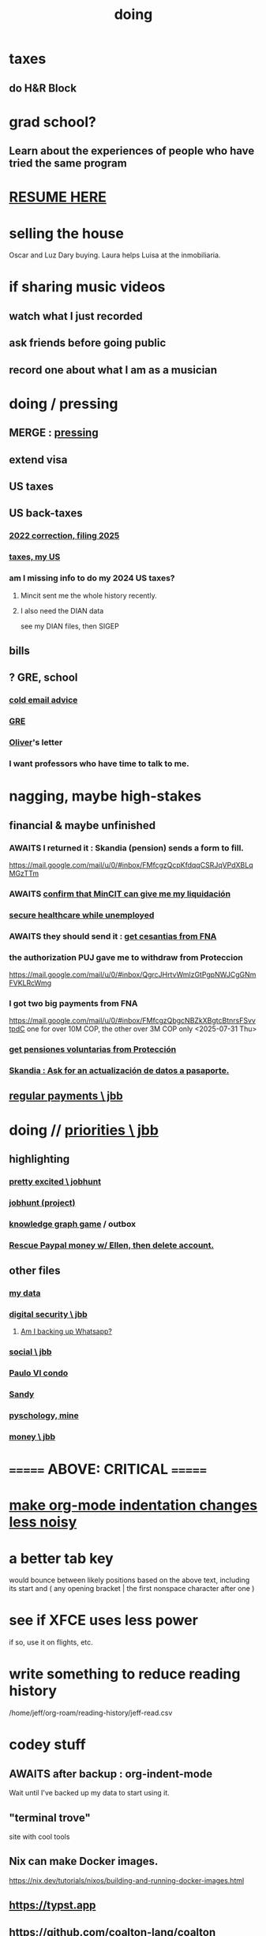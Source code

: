 :PROPERTIES:
:ID:       846207ef-11d6-49e4-89b4-4558b2989a60
:ROAM_ALIASES: jbb
:END:
#+title: doing
* taxes
** do H&R Block
* grad school?
** Learn about the experiences of people who have tried the same program
* [[id:848fc782-1b52-445e-a014-bc8b2cffa6ee][RESUME HERE]]
* selling the house
Oscar and Luz Dary buying.
Laura helps Luisa at the inmobiliaria.
* if sharing music videos
** watch what I just recorded
** ask friends before going public
** record one about what I am as a musician
* doing / pressing
  :PROPERTIES:
  :ID:       90855b17-b9cb-4e11-bdd0-0be9781d6a78
  :END:
** MERGE : [[id:f94d0f20-7798-46e6-aee0-34b95206a849][pressing]]
** extend visa
** US taxes
** US back-taxes
*** [[id:35ef790f-c149-474e-b93d-92549f2d8a13][2022 correction, filing 2025]]
*** [[id:b3117d41-ea7f-48c2-83c4-86306c690737][taxes, my US]]
*** am I missing info to do my 2024 US taxes?
**** Mincit sent me the whole history recently.
**** I also need the DIAN data
     see my DIAN files, then SIGEP
** bills
** ? GRE, school
*** [[id:3cc52030-7085-4633-9158-88b6c92872a8][cold email advice]]
*** [[id:34781937-98e3-4564-a9ae-15e013b986ee][GRE]]
*** [[id:70018c94-b809-401f-9d09-fc830691acf8][Oliver]]'s letter
*** I want professors who have time to talk to me.
* nagging, maybe high-stakes
** financial & maybe unfinished
*** AWAITS I returned it : Skandia (pension) sends a form to fill.
    https://mail.google.com/mail/u/0/#inbox/FMfcgzQcpKfdqqCSRJqVPdXBLqMGzTTm
*** AWAITS [[id:6b6e10bf-4052-4cda-a0d5-83a19a8e0f9f][confirm that MinCIT can give me my liquidación]]
*** [[id:88e518c5-50cb-4b2c-b548-684cd0ec6946][secure healthcare while unemployed]]
*** AWAITS they should send it : [[id:69ca9daf-3480-46c0-a23a-60cd32bb2507][get cesantias from FNA]]
*** the authorization PUJ gave me to withdraw from Proteccion
    https://mail.google.com/mail/u/0/#inbox/QgrcJHrtvWmlzGtPgpNWJCgGNmFVKLRcWmg
*** I got two big payments from FNA
    https://mail.google.com/mail/u/0/#inbox/FMfcgzQbgcNBZkXBgtcBtnrsFSvvtpdC
    one for over 10M COP, the other over 3M COP
    only <2025-07-31 Thu>
*** [[id:cccc03e0-c92b-4f5e-8c24-b3d2258c2394][get pensiones voluntarias from Protección]]
*** [[id:894fd432-952b-46f6-9fa3-ad41c881dd7c][Skandia : Ask for an actualización de datos a pasaporte.]]
** [[id:a7fb848b-53e8-49e9-91b6-c3c73c83876b][regular payments \ jbb]]
* doing // [[id:24169b3e-6d41-48dd-9367-6df7a3565bed][priorities \ jbb]]
  :PROPERTIES:
  :ID:       066400ef-cc2d-4504-aad8-31180943684b
  :END:
** highlighting
*** [[id:b55d4c6a-6d0f-4848-85ca-0582e7224714][pretty excited \ jobhunt]]
*** [[id:8b3e4156-fe53-4798-96a5-ce428e30baec][jobhunt (project)]]
*** [[id:4770a0d4-1932-403c-a57a-9ae803e8372e][knowledge graph game]] / outbox
*** [[id:932ae91a-d7ec-473b-8855-dca25a46a0b6][Rescue Paypal money w/ Ellen, then delete account.]]
** other files
*** [[id:f5d81cd6-dcc9-414b-bf9b-2c7f4ca1cd29][my data]]
*** [[id:6ad58f06-516b-43d3-89c2-81b56b63152f][digital security \ jbb]]
**** [[id:69807ba4-a84e-4579-8932-6bd930b62a86][Am I backing up Whatsapp?]]
*** [[id:0c752253-4f22-44a8-8509-dd37c3ba5a8a][social \ jbb]]
*** [[id:f4f9a984-31e2-4bad-9442-b65ecd800fce][Paulo VI condo]]
*** [[id:527e2788-f8cc-480b-99ce-d37a4aa5df4e][Sandy]]
*** [[id:d33fdd39-6933-4de8-abbe-8d0879ec9258][pyschology, mine]]
*** [[id:6cc406fa-3f78-48e3-8eea-2d18cc20b6bf][money \ jbb]]
* ======= ABOVE: CRITICAL =======
* [[id:c84d8ff7-030f-4ff1-9bdd-380f5304b235][make org-mode indentation changes less noisy]]
* a better tab key
  would bounce between likely positions based on the above text,
  including its start and ( any opening bracket |
                            the first nonspace character after one )
* see if XFCE uses less power
  if so, use it on flights, etc.
* write something to reduce reading history
  /home/jeff/org-roam/reading-history/jeff-read.csv
* codey stuff
** AWAITS after backup : org-indent-mode
   Wait until I've backed up my data to start using it.
** "terminal trove"
   site with cool tools
** Nix can make Docker images.
   https://nix.dev/tutorials/nixos/building-and-running-docker-images.html
** https://typst.app
** https://github.com/coalton-lang/coalton
** https://github.com/flux-rs/flux
** https://lobste.rs/
** https://keyboard.futo.org/
* Look into opening a bank account in Panama.
* to kmbn?
** [[id:a7a2be95-44cd-4c98-9288-a5183d180d89][Were time illusory, rust (in skill) would be a weird act.]]
** [[id:69231ffa-db6f-4df7-b663-9e6ef7582a05][It grew from itself, explaining as it handed time to the next generation, "There are glitches that let you see the future."]]
* My Visa PP is not on my phone.
  Just the debit card.
  I might have to scan the card (which is at Ellen's place).
* pondering
** Need a {Rust, TypeDB, knowledge graphs} peer group.
** I *like* learning Rust.
* u
** Like Spotify playlists, if you can't keep up with someone one on one, create a group that includes them.
** my pressure cycle
*** Waking up, there is usually an interval in which I stay in bed, re-relaxing.
*** Sleep often coincides with feeling like I've waited too long for sleep.
** Petro looked like he was performing without communicating.
** Will Bancolombia charge me to keep a 0-balance?
* house chores
** Change the lightbulb under the stairs
** Make another ankle velcro
* not pressing
** lcr
*** I need to ask people what they think of LCR.
** tech, esp. graphs
*** I don't understand how to [[id:b2f2afd9-4d20-454f-9c61-8974ef675c24][run Emacs under GDB]]
*** if the buffer menu popup bug happens again
    do what's described here
    https://mail.google.com/mail/u/0/#inbox/FMfcgzQbgJNPMcrSRBBxCfBlKbpPqptB
*** [[id:d38e25a4-cd59-4131-b6cb-bed9d52d3420][org-roam bugs to report <2025-07-17 Thu>]]
*** [[id:7dd8d9fd-8e7f-4719-a547-554eb182beb1][rescue smsn into org]]
*** [[id:0650c92d-963b-4070-984f-4737e29a7f03][Brackets inside an org link seem to confuse GitHub.]]
** clothes
*** Velcro for pants, shirt
*** ask tailors if cut glove fingers can seal
** consumption
*** use all my Audible credits before June when it resets
** ?
*** At each stage of production before having a finished product you need credit.
    -- ellen
*** DONE [[id:ab63ff70-c109-4fc1-8d6b-9b6fe928d2eb][<2025-05-17 Sat> fix kitchen leaks]]
** ? Nvidia
* nutrition
** morning: soak chia, other seeds in coffee
** Soaked chia seeds are delicious.
** Just soak the chia seeds for 20 minutes (in anything)
** chew flaxseeds
** etc
** Is avocado a perfect substitute* for yogurt?
   * in the health sense, not the component sense
*** Why is oil filling? Energy? Vitamins? Surely not structure to use in construction?
** to eat early
*** start small -- e.g. a few almonds
*** lighter foods (plants, not meat) are easier
*** hard-boiled eggs!
* mind-expanding | far out
** Don't substitute (new) women for (old) friends too much.
** start a debate club
** intramural sports, behind these walls
** [[id:1595cbc9-8bb4-4ab5-8fe9-0170f14f0f14][<2025-06-15 Sun> unfinished rolf]]
** [[id:601503c7-222c-4885-8981-2cbfa31b9a92][How do I want to converse?]]
** [[id:9cb24d91-af84-4b64-b2d6-ea3142231302][<2025-04-27 Sun> angst]]
* fantasy
** lending & projection
   go in the same direction but further by using resources that would otherwise be idle between uses
* ===== UNSORTED =====
* donate clothes here
  ONG Clothe Moda Sostenible
  Cra 24 45c-58
* DONE [[id:9d71d0e3-42e1-4dde-85c9-f08bf0e5e021][run a health test]]
* Hode motivation , personal
** ? What has been the problem?
** I love mindmapping. Imagine how much faster I could do it with help.
* [[id:546150de-cba8-43c2-ad44-9fa9a27e1e94][orderless completion for the Emacs minibuffer]]
* fix Signal
The kde wallet changed from plasma 5 to 6.
It shows an error with more detail,
a command, when I start it.
* share
  Some important low-hanging fruit in the coding space, I think, would be to help nearly-blind people quickly navigate text.
* [[id:a25aed5c-ff75-48ae-a242-88ee10fb60e0][cooldown rhythm]]
* "I climbed to you for a way out."
  --Kimbra, I Don't Wanna Fight Anymore
* Avianca's site includes a dark pattern.
  Won't let you check what you're buying once (or even as, I think) you say pay, before you can complete that payment process.
  So take screenshots.
* Leticia-Bogota via Avianca
** canceled trip
*** Código de reserva
    3PGO8J
*** Número de solicitud de reembolso
    BOGWE-1624934
*** Supposed to be refunded
    to credit card within 30 days of <2025-03-28 Fri>
** new one is for Fri April 18, 9 AM
* rhythm problem
  To get pumped right before sleep is dumb.
* Befriend more single straight men => organize fun things better.
* To say "it wasn't good" resembles redaction.
  Even if the speaker is willing to go into details, after so labeling it the listener is likely to avoid it.
* test those cables, adaptors (downstairs on desk)
* safe investments
  AGNC, KRP, EPD, NLY, GAIN, CSWC, LAND.   I’ve owned all off and on.  Currently have AGNC, KRP, GAIN, AND CSWC.
  GAIN is safest.
  Fidelity money market fund
* sign up for GRE
* u
** What if what I really want to do is teach writing?
** Download the app for hikes in Bogota called Live Happy
   green, yellow and white icon, nested rings around a white disk,
   text two colors
* news subscriptions
  WSJ: 22.50 for the first year
  WaPo: 29 for the first year
  Economist Plus podcasts: $40
* overview of DT in Haskell
  https://ghc.serokell.io/dh
* [[id:51e8e65f-1f82-4c79-8d8b-613eb785b79f][Use chatgpt-shell for Emacs.]]
* [[id:6c837a2c-76aa-44c1-a190-e976f158fb52][Fix unwanted properties problem in org-roam.]]
* [[id:263529c4-8072-4548-8a55-036992f5e75a][Investigate these handy-looking org-roam commands.]]
* Corkboard for posters
* Hydra the graph people.
* If LLMs do have feelings, one of the things likeliest to make them feel worse is for someone to tell them they are hallucinating.
* Build a fun house.
  Ask AI for ideas.
* write graph for AI
** Make my graph readable to others.
** Write to AI players and say look at this cool data, pay me to write lots of it, give me feedback and I'll change it, etc.
* What if I recited only my history, every day?
** Graph the story and race through the graph as fast as possible, only unfolding what I most need that day.
* pressing
** [[id:61009cd4-af13-4a84-aa6a-5260a914bc08][Measure rate of change of apt building slope.]]
* reading WhatsApp backward
  resume at 2025 Jan 28 -- Carlos Rojas, Yanira, Ana Veloza, Profes Javeriana, Adrian Garlati
* hard facts
** I don't like that I spend so much time on weed and so little on parties.
* [[id:0be3d8e7-b08a-4439-a253-364bb2f8aded][trade to escape Trump tariff chaos]]
* at home
** Label cables (USB) with masking over duct tape.
* [[id:5898eb63-f0f6-4095-8449-1d35a1cef93b][ask that they insert a bit of some color to widen the sleeves]]
* [[id:6c248220-e56c-49d4-86e8-22228b18469e][Send more Mercatus-style applications. Free lotto tickets.]]
* [[id:fea693ce-0ef6-4535-9d8d-7e150ac6480e][things I want to know, that I could easily look up]]
* poncho > backpack cover
* [[id:c700033f-6153-4f71-958e-ac3577a0703e][things that have made me feel dumb]]
* [[id:14b1b692-6906-4aea-be31-6fac5d8a65ed][hike Guatanfur Feb 22 2025]]
* [[id:85a8e361-6b30-4186-a8fc-9e1a40411612][get a microtonal bassist]]
* TODO do a typedb at puj
* TODO [[id:ebaee383-c333-4bd6-914e-a46c96e99651][Sitting on soft things is particularly bad?]]
* change a hiking pole shoe
* relationship vocabulary
  What would jamie, cooper recommend?
* I could use org-roam rather than smsn with smsn data.
** There will be two transformations.
   Into org-roam, the IDs will need to be hidden, and when I create a new note I will need to give it a random (16-digit?) ID.
* [[id:af35bd7c-4d89-4af9-9706-a884792609ed][mind map merge , Josh]]
* Train an AI in ethics.
* TODO [[id:b3e65874-3a86-4f2d-be75-8afe3ade71df][Nuheara firmware update, 15 minutes]]
* see GraphRAG group on Discord
* make a "when buying a trip" list, separate from "travel"
  and put "schedule online checkin on calendar" on it
* band
** Actually no, rather ask if Camilo thinks he needs / wants to practice with me as much as Daniel does.
*** was
    Tell Camilo Danial wants to jam with him but also thinks he needs to do more practicing with me than he does with you.
* sugar's effects
  gives me bad poops, I think
* [[id:b320a662-84df-473c-b05b-5a477caa764b][journaling : things to write about]]
* [[id:e59d7d1c-f32e-47c9-a738-09033df6ce81][Ask the juice place about their disinfection method.]]
* Fifteen years in, I'm still discovering searches that yield new information re. Hode.
  Fuckin' a.
  For instance,
  https://graphbrain.net/team.html
  the first hit I got by googling "semantic hypergraph".
* [[id:0c54873a-18a1-405a-a2c6-9228aec0a40b][Josh and Sid on Shyg]]
* Think about how to segue from someone's research to Shyg.
* [[id:13d86e51-6a3c-40c4-a5a4-49064a46d861][job ad-ish for Fefi <2024-12-03 Tue>]]
* [[id:3bde6ef6-eef8-4b4b-a575-5d56aeb40237][Christine on Hode]]
* download Have You Got It Yet?
  https://www.dropbox.com/scl/fo/3c75q550yvm7lqh6o9ybp/AOpjotquk061_1C4b41yXzk?rlkey=nbjmv5nrmwdii2bmntlm6zjos&st=hdzeqgeu&dl=0
* sleep
  10:30p - 6:30 >> 11:00p - 7:00
* with a new computer
  First update BIOS before switching os,
  because it's easier to do that from Windows.
* [[id:63f00b56-75b9-4dd1-8c6a-5da099c66010][tell people when I put up a new microtonal piece]]
* Am I done writing up Hode?
  Ask Christine!
  Make sure the hyperlinks all work in the github-navigable version.
* [[id:aa8be8ce-d80e-4e02-9770-dad151fea7ce][stomach bubble]]
* [[id:ead989f5-ee9f-4b8b-a8b2-5087fcb482f3][u anticoagulation <2024-10-18 Fri>]]
* add more concurrency to [[id:b24215c5-beab-427e-9ff1-8d92ea2d1159][mobility exercises]]
* things I'd like to say to Sandy
  I always felt guilty. I don't want her to think she doesn't measure up. She's amazing and I love her.
  If I didn't remember how unhappy I was, I would try to get back together. Even though I do remember I still consider it sometimes.
* [[id:dbf762f3-e02f-4a12-b15d-d50e496f16c5][<2024-11-18 Mon> notes from allergy doc]]
* [[id:27a1f63b-22d7-4d89-b1be-d8c22ca847fb][heart echo via throat, 2024]]
* [[id:a454229e-412d-4b9b-9643-d922196a17fa][toward grad school]]
* There akready are distributed search engines.
  Wikipedia lists some active ones.
* BLK_DATE <2024-11-02 Sat> Obamacare open enrollment ends Jan 15
  asked Jeremy, Sarah (group) via Whatsapp
* read for Hode: HN thoughts on search, AI and truth
  https://news.ycombinator.com/item?id=42008569
* sort [[id:90dbe7b2-d999-491b-90ba-d11de58c26b4][temp]] & [[id:846207ef-11d6-49e4-89b4-4558b2989a60][jbb]] (this)
* allergies
  Then ask for a "lectura de resultados".
  Then he'll order me some vacunas.
  The EPS should cover them.

  I'm with Dr. Leal. But if he's not available, I might be able to use Dr. Zubiria.
* Greiff Auditorium at La Nacho
  supposedly has fun stuff
  via Natalia Enciso
  https://www.instagram.com/leondegreiff_unal/profilecard/?igsh=ZHlqdGNvMHFkd24=
* [[id:25a26fe7-1b90-4892-881f-835da85a5698][u Colsanitas <2024-10-16 Wed>]]
* [[id:f02c6a6a-9ca4-4774-950c-848b48ca4670][reorganize "to buy" list]]
* measure temp next to stove at peak
* [[id:d987edf0-485d-4a45-9d31-8942ec12105c][write a mid-year update, send to family]]
* Ask lawyer friends about a "divorcio de mutuo acuerdo".
  What it takes, who can do it, how much to expect to pay.
* record [[id:6c864b87-6417-40ce-9515-a3836cac402b][my associations with Colombian financial entities]]
* s
** top
*** BLOCKED Gloria will verify : [[id:4f87985c-9478-4dd5-8d29-35e2f1644304][2023 Colombian taxes (filing 2024)]]
*** do the visa
** health
*** [[id:e2101c73-c210-457b-8c98-ed4f92beba2d][rent a CPAP machine]]
** social
*** [[id:d987edf0-485d-4a45-9d31-8942ec12105c][write a mid-year update, send to family]]
*** [[id:f7f23c42-7711-4cfd-992b-0d39a85689f4][get a TV]]
*** [[id:aabbe89f-f6a3-4fb8-a723-eec4cbeaa362][organize]] something social
** money
*** [[id:fb125111-a65d-4aee-ac47-918b55572a97][visa]]
*** [[id:79980823-1829-40f2-8114-f70f303b3045][80k Hours advising]]
*** [[id:2d0f9b52-8cbb-404d-9b69-b931dce4c198][sell apartment]]
*** [[id:6c6bf185-0f64-468c-9f9e-a86ddfbbb070][Erase CVV code from back of credit cards.]]
** mission
*** [[id:79980823-1829-40f2-8114-f70f303b3045][80k Hours advising]]
*** [[id:5346e42f-5cf6-4af9-8efa-564cd350e104][Hode6]]
** [[id:7e731c5e-1f78-4867-a0ce-56933e328839][inventory \ jbb]]
* For the rapamycin study in dogs that can't find funding, why not just let dog owners pay for it?
* Write about all the people I've met.
* memorize prices
** SuperLikes on Tinder are 1.5 USD each.
** Boosts cost $6 each if I get 10 at a time
   or 7 for 5, or 8 for 1
* [[id:24169b3e-6d41-48dd-9367-6df7a3565bed][priorities \ jbb]]
** [[id:d1594779-c694-4255-8b76-6615430d719d][do every day]]
* [[id:ef673990-4aa1-466f-ac5f-f0296b02e716][health \ jbb]]
* [[id:db1d9d10-2cba-438c-a13e-60923111ee48][outbox]]
* info sec, personal
** What if I lost my phone? My Gmail?
* online
** respond to messages on [[id:42bb873a-07b2-481e-aedd-97ed6ceb562c][Tinder \ jbb]]
** [[id:fdcd52e1-8823-4c14-9d04-c2d1b0e46031][El Pais: subscribe to annual plan \\ temporary]]
* [[id:8a4327f8-1d29-4784-88ec-eb1fe58fb561][Amazon, buying from]]
* [[id:46f7a563-9674-40d0-9020-37782b8ae53c][go through my photos]]
* ******************* UNSORTED FROM HERE DOWN *******************
* write *brief* notes about my experiences with people
** [[id:da1971e3-c8c9-40d4-a54a-dc18632b21bb][Mridul Thomas]]
** Jamie
*** Whenever she talks to Babua her body starts trying to leave.
** Jamie, Ariane, Merlin and Ellen
*** Ellen looked after Merlin while they took a walk, and they got to talk and connect in a way that they hadn't for months.
* Afrin + real Sudafed worked wonders
** real Sudafed = the kind with sudoephedryne
** I was impossibly stuffed up without them. Flying would have been almost suicidal.
** I took Afrin every 12 hours and Sudafed every 6, starting at the same time, an hour before the first flight. I delayed the last instance by a few hours so that it was an hour before I landed.
** The plane only started to lose altitude 25 minutes before landing (which is not the same as before arrival at the gate)
* Keep a stock of something like PowerBars at my desk?
* [[id:2b9554b2-640c-454e-ad13-bbb5419c8b53][Ambi Comunidad]]
* [[id:de2f52e0-26fb-4ac1-870d-883ee5933070][situational responses | chores]]
* [[id:511b0c34-cfd4-41c2-a701-427dcc9e1151][musings <2023-09-11 Mon>]]
* BLOCKED (sent Gloria) [[id:01b8722b-1dd2-4c5b-a081-0a873f3fbc90][2022 Colombian taxes (filing 2023)]]
** BLOCKED (asked Gloria) : divide value 60/40?
** BLOCKED (asked Gloria) : interest payments.
* Cliff sends ads
  whatsapp, <2023-09-05 Tue>, around noon
* [[id:76911194-b002-4637-98f2-a79a0346c4a8][PUJ gym, things to bring]]
* practice Spanish
* Nathan! Ed!
* [[id:201e303a-dcc0-4e88-acd1-9329182af5a3][neck exercises]]
* devote time to rolf
* [[id:6a2b73b6-fe7f-4770-af5b-2f6fd8c56378][2023-07-08 Sat, big thoughts / journaling]]
* Write lawyers about false loans
* ask Bancolombia if they have my latest address
  and if that's why payment failed
* [[id:977bae57-0d7e-41c9-b23c-bdb9a6b3f179][taxes]]
* publish my information apocalypse response ideas
  [[id:8b6cc852-4f06-424f-86ec-582b35060f79][The information apocalypse solution I'm hoping for: Sign your writing, hash your citations, back-cite, and know who you're reading.]]
* what?
  https://news.ycombinator.com/item?id=36421679
** dude's interests align with mine
   https://news.ycombinator.com/threads?id=emporas
   blockchain, crypto, language, semantic clouds, privacy, trust
* Put photos on Google.
* Angelica sends guide to public data storytelling
  https://cfrr.worldbank.org/publications/data-guide
* TODO [[id:92d62054-360b-415f-b203-93b65c31d9d0][Why can't I connect the 2017/2022 HP to new wifi networks?]]
* re-upload Fruitbats
  now that the volume is better.
* GHC hacking
** SPJ's tutorial on implementing functinoal languages
   This page includes a list of typos.
   http://research.microsoft.com/en-us/um/people/simonpj/papers/pj-lester-book/
** http://blog.codersbase.com/posts/2013-08-03-getting-started-with-ghc-hacking.html
** https://github.com/alpmestan/ghc.nix
* [[id:c0a7c9df-838a-42cc-aedf-1395475bd802][letter to contact couples' therapists]]
* [[id:43042405-4371-4af8-be53-619c9ed078d4][comedy improv teachers in Bogotá]]
* from Ellen on love
  https://www.youtube.com/watch?v=fZgNFjmOkDY
* look for more Meetup stuff
* persons pending
** Nicole
** Jeremy
** Angelica
** Brian R
* buy at drugstore
** a pen
** warfarin
** what Dr. Casas said to get
* audio in Rust
  https://github.com/rustaudio/
* choose dias de descanso
** the email is titled
   CIRCULAR No. 08/2023 - DÍAS DE DESCANSO EN EL PERÍODO INTERSEMESTRAL
** the options
   he decidido otorgar 4 días de descanso en el período intersemestral, los cuales podrán ser tomados en las semanas del 12 al 16 de junio, o del 19 al 23 de junio o del 3 al 7 de julio del presente año. Estos días deberán disfrutarse de manera consecutiva.
** discuss with team, choose
** then tell (HR?)
   envíen la relación al correo: na.sanchez01@javeriana.edu.co
** questions to Heidi
   Cualquier inquietud, les agradezco ponerse en contacto con Heidi Uesseler, Directora de Gestión Humana, huesseler@javeriana.edu.co
* [[id:77178c79-2bc3-41d0-ad42-ab664d8cbe1d][plan birthday hike 2023]]
* Can I receive calls free from the US?
* https://www.clearerthinking.org/
* control fan speed with heart beat
  https://github.com/edelans/Heart-Rate-Smart-Fan
* Robert Hasfield using AI with knowledge graphs
  https://twitter.com/RobertHaisfield/status/1652014114842234881
* Can I use Spotify on the Oculus?
* ask Embassy: visa?
  phone number here:
  https://co.usembassy.gov/contact/#:~:text=Citizens%20calling%20from%20a%20Colombian,(601)%20275%2D2000
* ask Alvaro Riascos if he knows where to put BFPIG
* ideas I care about, worthy of review and study
** habit formation
* habit formation : "daily ritual"
** list the benefits
** stick a reminder somewhere
** send a letter to a friend about how they could support the habit
** mini habits
   a tiny version of the habit,
   to do on days without time for the full one.
** habit reflection
   think about a previous time when habit formation succeeded.
   write down what worked.
   write what techniques from then could be applied to the next habit.
* persuasion
** question data, logic, but not motives
** remind, don't tell
** express respeect, don't just feel it
** discuss errors openly
** invite acceptance, don't press too hard for it
* better FB experiences
** to see only FB posts by friends chronologically
   On mobile I click my profile icon on the top right, then in the rectangles below select Feeds, then click the Friends tab.
 They definitely intentionally buried it. Comes in handy for cutting out all the junk.
** "Fluff Busting Purity" Chrome extension
   https://chrome.google.com/webstore/detail/fluff-busting-purity/nmkinhboiljjkhaknpaeaicmdjhagpep?fbclid=IwAR0BUvDZuKN6Gw46KHvHgfS5vlj-VN5LijFjsj0vcSWrl7JQOCSbWJ507YA
* almost surely won't
** GG recommends, heavy
*** https://youtu.be/MgiVsbL1SUU
*** https://www.amazon.com/Finding-Meaning-Second-Half-Life/dp/1592402070?ref_=d6k_applink_bb_dls&dplnkId=e6a80fa4-c412-45a7-9f7b-06bcecdcf6b4
** [[id:f422f26d-1cdc-419e-ac14-6b64414d8d9b][respond to Samsung data leak]]
** DONE [[id:b9df0134-95e3-4590-b1e1-781e22619818][wire transfer story for Luis Miguel]]
* organize papers
* [[id:99721b37-30b0-4475-81fa-42b6f67e6ec8][When do I like shuffling my notes]]?
* How have I not searched for how to get flexible before?
** Where else am I making that mistake?
* [[id:8e75dd19-b9b5-44b6-9930-cc7564cbdb5e][Is Bancolombia stealing from me?]]
* Haskell Cohack
** ppl
*** Doug Burke: astronomy, London, RDF
*** Chris: Brighton (UK)
*** Chris Smith: Google, Codeworld (teach Hask to kids)
*** [[id:13813660-606c-48f7-abfe-ce9a612e6b62][Evan LaForge]]
** fakes v. mocks
*** fakes: more stuff to write
    a simple implem.
*** mocks
    HMock
    a reflective object: knows what calls to expect, how to respond
    like the IO without the backend
    easy to write
** Evan, Karya
*** fltk
*** concurrency
    Doesn't use a library.
    Just threads, forkIO.
*** ? laziness
    bangs on records reflexively
    retainer sequences
    closure couldn't be optimized away
*** IO
    UI
    MIDI via Jack
    talks to PortAudio
*** TODO how different are streams
*** React, Foam
*** FLTK X11 High-DPI support
* Could I be a US company here?
* Leverage my extant identity.
  I'm a data pipeline guy.
* song idea
  I think I feel okay.
* ? cure for word-counting: pay extreme attention
  Trying it for 30 seconds, it seemed to make me read faster. I'm under no obligation to read every word, just to understand; extreme attention can allow me to skip parts once I see that I already get it.
* from Munich Haskell Users Group
** Mikhal
   https://en.wikipedia.org/wiki/Semantic_triple
   https://arxiv.org/abs/2011.03076
** Leah
   zigzag
** Thomas is cool too
* TODO at home, chill
** test scanner
   need 2 AA batteries
** save gypsy melody file, associate to SmSn note
   * :UGFOuRBWSd5JKijx:
* TODO ? report bug in Linux
# A sidenote: Is this a known bug?

I ran `fdisk -l` and found that the drive I wanted to target was at `/dev/sdb`. I ran this:
```
sudo dd bs=4M                                                  \
  if=nixos-graphical-19.03.173549.ebdc4419310-x86_64-linux.iso \
  of=/dev/sdb
```

While it was running I ran `fdisk -l` again, I don't remember why. That hanged. I killed it. I found the `dd` process had also hanged, so I killed it. I tried running the same command a couple more times; it always hanged.

Next thing I knew I had overwritten the *other* two USB devices with the NixOS image.
* people, u
** TODO phil rec's sound in browser
   https://klank.dev/
* formal (esp. commercial) relationships
** [[id:363d160d-8873-41d8-b1ee-0cd6a0b4c857][javeriana]]
** [[id:b5b1e9a8-12ab-4f46-8d3a-59202df8a57a][ofiscal]]
** [[id:1811b5a9-1b63-404a-a3e2-0debc661091e][MSU FCU]]
** [[id:9ecec382-38dc-4f6e-971c-2e4a899ee674][Colsanitas]]
* ==================== BELOW : UNFILED ====================
* TODO health in Colombia
** Colsanitas
*** TODO get app on phone
*** PITFALL: tell them if I travel, 2 days before
*** call center number
 487 1920, for everything
*** home doctor
*** 32,400 copay for stuff
** sciatica | narrowed artery
https://www.telegraph.co.uk/lifestyle/wellbeing/pillowtalk/8090026/LifeCoach-sciatica.html
*** stretches | exercises
**** from here
https://www.healthline.com/health/back-pain/sciatic-stretches#be-safe
***** reclining pigeon pose
 like my seated butt stretch, but lying on back
***** forward pigeon pose
 one knee under chest, the other straight back
***** seated pigeon pose
 like pigeon pose, but
 sitting on ground, lean forward toward the extended foot
***** on back, knee to opposite shoulder
***** seated elbow-outside-of-opposite-knee stretch
 I already do it.
***** standing forward hamstring stretch
 bend forward toward foot, not sideways
**** from NHS
https://www.nhs.uk/live-well/exercise/exercises-for-sciatica/
***** back extensions (cobra in yoga)
**** cat-cow
**** from spine-health.com
https://www.spine-health.com/blog/3-simple-stretches-sciatica-pain-relief
***** scissor hamstring stretch (holy fuck)
***** standing calf stretch
halfway through, bend knee to isolate soleus (below calf)
***** supine piriformis stretch
on back, keep hips on ground, bend one leg over the other,
push the knee with the opposite hand.
** cities
Medellin is the only other big city with a good health system that's less dangerous than Bogota. (Cali is big but more dangerous.)
Sip, a las personas de ciudades pequeñas las envían siempre a Bogotá o Medellín...otra opción es buscar una ciudad pequeña cerca a Bogotá, unas que usan mucha por salud es Fusagasugá,  Anapoima, Villeta, La Vega o Villa de Leyva.
** my mouthguard made my last molars bigger
 It doesn't reach them.
** coagulation for dentistry
** digestion
** sleep
* TODO emacs
** TODO incremental search over tags
https://beepb00p.xyz/pkm-search.html
*** Lots of people seem to have built versions of that
https://news.ycombinator.com/item?id=22160572
** TODO ask how to disable insertion of whitespace on demotion
** org-mode: make shortcuts to pull up, down
org-move-subtree-(up,down)
*** arg, failed
 (progn ;; jbb org keymap addition
   (define-key isearch-mode-map (kbd "C-c u") 'org-move-subtree-up)
   (define-key isearch-mode-map (kbd "C-c d") 'org-move-subtree-down)
   )
** TODO other maybe-useful commands
*** TODO resume review at "org-drag-*"
Show all org commands in a separate Emacs instance (not just a separate window).
Use `C-h f` (help for function name) or `C-h k` (help for key binding) here.
*** org-copy-visible
*** "items": bullet items, within an org-heading
can be converted back and forth between normal text and headers
*** C-c RET: divide heading
From the start of a heading, inserts a new heading above it.
From the end, starts a new one after it, stealing its content.
From the middle, divides it into two headings.
(Does something else in table context).
* problems
** using Hode
*** it's hard
*** I procrastinate
*** I'm unwilling to work into a dead end
if I'm not sure I've found the right way to write something,
I won't write it.
**** TODO ? make editing / redo easier
Isn't it already easy?
** [[id:83442b11-4930-43eb-9386-c9f9598edd73][group rolf]]
